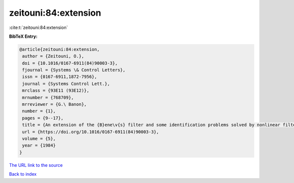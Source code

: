 zeitouni:84:extension
=====================

:cite:t:`zeitouni:84:extension`

**BibTeX Entry:**

.. code-block:: bibtex

   @article{zeitouni:84:extension,
    author = {Zeitouni, O.},
    doi = {10.1016/0167-6911(84)90003-3},
    fjournal = {Systems \& Control Letters},
    issn = {0167-6911,1872-7956},
    journal = {Systems Control Lett.},
    mrclass = {93E11 (93E12)},
    mrnumber = {768709},
    mrreviewer = {G.\ Banon},
    number = {1},
    pages = {9--17},
    title = {An extension of the {B}ene\v{s} filter and some identification problems solved by nonlinear filtering methods},
    url = {https://doi.org/10.1016/0167-6911(84)90003-3},
    volume = {5},
    year = {1984}
   }
`The URL link to the source <ttps://doi.org/10.1016/0167-6911(84)90003-3}>`_


`Back to index <../By-Cite-Keys.html>`_
